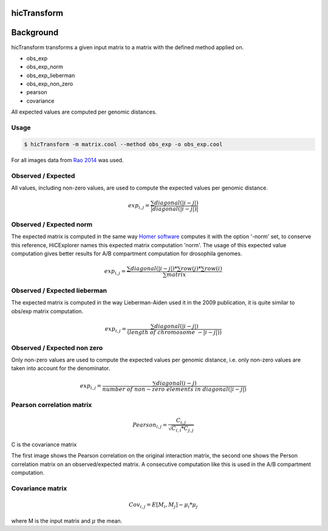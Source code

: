 .. _hicTransform:

hicTransform
============

.. argparse::
   :ref: hicexplorer.hicTransform.parse_arguments
   :prog: hicTransform


Background
===========

hicTransform transforms a given input matrix to a matrix with the defined method applied on.

- obs_exp
- obs_exp_norm
- obs_exp_lieberman
- obs_exp_non_zero
- pearson
- covariance

All expected values are computed per genomic distances. 

Usage
-----

.. code:: bash

    $ hicTransform -m matrix.cool --method obs_exp -o obs_exp.cool

For all images data from `Rao 2014 <https://www.ncbi.nlm.nih.gov/geo/query/acc.cgi?acc=GSE63525>`_ was used.

Observed / Expected
-------------------

All values, including non-zero values, are used to compute the expected values per genomic distance. 

.. math::

    exp_{i,j} =  \frac{ \sum diagonal(|i-j|) }{|diagonal(|i-j|)|}

.. image:: ../../images/obs_exp.png

Observed / Expected norm
------------------------

The expected matrix is computed in the same way `Homer software <http://homer.ucsd.edu/homer/interactions/HiCBackground.html>`_ computes it with the option '-norm' set,
to conserve this reference, HiCExplorer names this expected matrix computation 'norm'. The usage of this expected
value computation gives better results for A/B compartment computation for drosophila genomes.

.. math::

    exp_{i,j} = \frac{ \sum diagonal(|i-j|) * \sum row(j) * \sum row(i) }{ \sum matrix }

.. image:: ../../images/obs_exp_norm.png

Observed / Expected lieberman
-----------------------------

The expected matrix is computed in the way Lieberman-Aiden used it in the 2009 publication, it is quite similar 
to obs/exp matrix computation.

.. math::

    exp_{i,j} = \frac{ \sum diagonal(|i-j|) } {(length\ of\ chromosome\ - |i-j|))}

.. image:: ../../images/obs_exp_lieberman.png

Observed / Expected non zero
----------------------------

Only non-zero values are used to compute the expected values per genomic distance, i.e. only non-zero values are taken into account
for the denominator. 

.. math::

   exp_{i,j} =  \frac{ \sum diagonal(i-j) }{ number\ of\ non-zero\ elements\ in\ diagonal(|i-j|)}

.. image:: ../../images/obs_exp_norm.png

Pearson correlation matrix
--------------------------

.. math::

    Pearson_{i,j} = \frac {C_{i,j} }{ \sqrt{C_{i,i} * C_{j,j} }}
    
C is the covariance matrix


.. image:: ../../images/pearson.png


.. image:: ../../images/obs_exp_pearson.png

The first image shows the Pearson correlation on the original interaction matrix, the second one shows 
the Person correlation matrix on an observed/expected matrix. A consecutive computation like this is used in 
the A/B compartment computation.


Covariance matrix
-----------------

.. math::

    Cov_{i,j} = E[M_i, M_j] - \mu_i * \mu_j 

where M is the input matrix and :math:`\mu` the mean.
